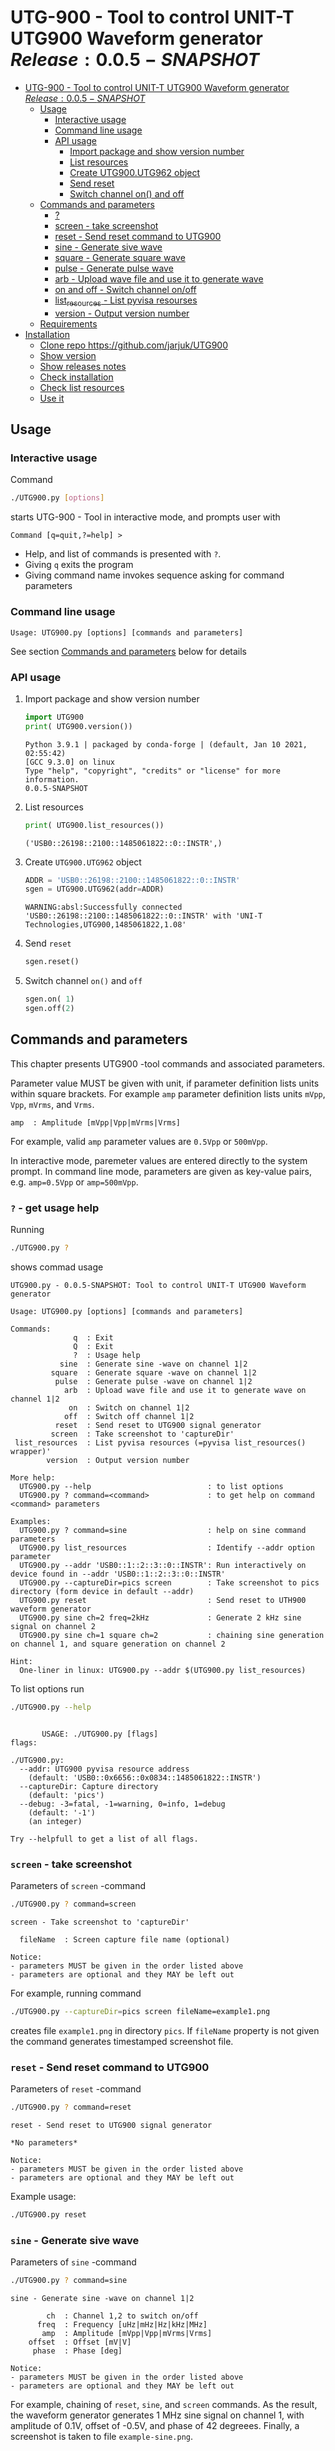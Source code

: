* UTG-900 - Tool to control UNIT-T UTG900 Waveform generator $Release:0.0.5-SNAPSHOT$
:PROPERTIES:
:TOC:      :include all
:END:

:CONTENTS:
- [[#utg-900---tool-to-control-unit-t-utg900-waveform-generator-release005-snapshot][UTG-900 - Tool to control UNIT-T UTG900 Waveform generator $Release:0.0.5-SNAPSHOT$]]
  - [[#usage][Usage]]
    - [[#interactive-usage][Interactive usage]]
    - [[#command-line-usage][Command line usage]]
    - [[#api-usage][API usage]]
      - [[#import-package-and-show-version-number][Import package and show version number]]
      - [[#list-resources][List resources]]
      - [[#create--utg900utg962-object][Create  UTG900.UTG962 object]]
      - [[#send-reset][Send reset]]
      - [[#switch-channel-on-and-off][Switch channel on() and off]]
  - [[#commands-and-parameters][Commands and parameters]]
    - [[#][?]]
    - [[#screen---take-screenshot][screen - take screenshot]]
    - [[#reset---send-reset-command-to-utg900][reset - Send reset command to UTG900]]
    - [[#sine---generate-sive-wave][sine - Generate sive wave]]
    - [[#square---generate-square-wave][square - Generate square wave]]
    - [[#pulse---generate-pulse-wave][pulse - Generate pulse wave]]
    - [[#arb---upload-wave-file-and-use-it-to-generate-wave][arb - Upload wave file and use it to generate wave]]
    - [[#on-and-off---switch-channel-onoff][on and off - Switch channel on/off]]
    - [[#list_resources---list-pyvisa-resourses][list_resources - List pyvisa resourses]]
    - [[#version---output-version-number][version - Output version number]]
  - [[#requirements][Requirements]]
- [[#installation][Installation]]
  - [[#clone-repo-httpsgithubcomjarjukutg900][Clone repo https://github.com/jarjuk/UTG900]]
  - [[#show-version][Show version]]
  - [[#show-releases-notes][Show releases notes]]
  - [[#check-installation][Check installation]]
  - [[#check-list-resources][Check list resources]]
  - [[#use-it][Use it]]
:END:


** Usage

*** Interactive usage

Command

#+BEGIN_SRC bash :eval no :results output :exports both
./UTG900.py [options]
#+END_SRC

starts UTG-900 - Tool in interactive mode, and prompts user with

#+begin_example
Command [q=quit,?=help] >
#+end_example

- Help, and list of commands is presented with ~?~.
- Giving ~q~ exits the program
- Giving command name invokes sequence asking for command parameters


*** Command line usage

#+BEGIN_SRC bash :eval no-export :results output :exports results
./UTG900.py ? |  grep 'Usage:'
#+END_SRC

#+RESULTS:
: Usage: UTG900.py [options] [commands and parameters] 

See section [[#commands-and-parameters][Commands and parameters]] below for details


*** API usage

**** Import package and show version number

 #+BEGIN_SRC python :eval no-export :results output :noweb no :session *Python* :exports both
 import UTG900
 print( UTG900.version())
 #+END_SRC

 #+RESULTS:
 : Python 3.9.1 | packaged by conda-forge | (default, Jan 10 2021, 02:55:42) 
 : [GCC 9.3.0] on linux
 : Type "help", "copyright", "credits" or "license" for more information.
 : 0.0.5-SNAPSHOT

****  List resources
 #+BEGIN_SRC python :eval no-export :results output :noweb no :session *Python* :exports both
 print( UTG900.list_resources())
 #+END_SRC

 #+RESULTS:
 : ('USB0::26198::2100::1485061822::0::INSTR',)


****  Create  =UTG900.UTG962= object

 #+BEGIN_SRC python :eval no-export :results output :noweb no :session *Python*  :exports both
 ADDR = 'USB0::26198::2100::1485061822::0::INSTR'
 sgen = UTG900.UTG962(addr=ADDR)
 #+END_SRC

 #+RESULTS:
 : WARNING:absl:Successfully connected  'USB0::26198::2100::1485061822::0::INSTR' with 'UNI-T Technologies,UTG900,1485061822,1.08'

****  Send =reset=
 #+BEGIN_SRC python :eval no-export :results output :noweb no :session *Python*
 sgen.reset()
 #+END_SRC

 #+RESULTS:

****  Switch channel =on()= and =off=
 #+BEGIN_SRC python :eval no-export :results output :noweb no :session *Python*
 sgen.on( 1)
 sgen.off(2)
 #+END_SRC

 #+RESULTS:


** Commands and parameters
:PROPERTIES:
:header-args:bash: :dir  UTG900
:END:

This chapter presents UTG900 -tool commands and associated parameters.

Parameter value MUST be given with unit, if parameter definition lists
units within square brackets. For example =amp= parameter definition
lists units ~mVpp~, ~Vpp~, ~mVrms~, and ~Vrms~.

#+begin_example
amp  : Amplitude [mVpp|Vpp|mVrms|Vrms]
#+end_example

For example, valid ~amp~ parameter values are ~0.5Vpp~ or ~500mVpp~.

In interactive mode, paremeter values are entered directly to the
system prompt. In command line mode, parameters are given as key-value
pairs, e.g. ~amp=0.5Vpp~ or ~amp=500mVpp~.


*** ~?~ - get usage help

Running 

#+name: help
#+BEGIN_SRC bash :eval no-export :results output :exports both
./UTG900.py ?
#+END_SRC

shows commad usage

#+RESULTS: help
#+begin_example
UTG900.py - 0.0.5-SNAPSHOT: Tool to control UNIT-T UTG900 Waveform generator

Usage: UTG900.py [options] [commands and parameters] 

Commands:
              q  : Exit
              Q  : Exit
              ?  : Usage help
           sine  : Generate sine -wave on channel 1|2
         square  : Generate square -wave on channel 1|2
          pulse  : Generate pulse -wave on channel 1|2
            arb  : Upload wave file and use it to generate wave on channel 1|2
             on  : Switch on channel 1|2
            off  : Switch off channel 1|2
          reset  : Send reset to UTG900 signal generator
         screen  : Take screenshot to 'captureDir'
 list_resources  : List pyvisa resources (=pyvisa list_resources() wrapper)'
        version  : Output version number

More help:
  UTG900.py --help                          : to list options
  UTG900.py ? command=<command>             : to get help on command <command> parameters

Examples:
  UTG900.py ? command=sine                  : help on sine command parameters
  UTG900.py list_resources                  : Identify --addr option parameter
  UTG900.py --addr 'USB0::1::2::3::0::INSTR': Run interactively on device found in --addr 'USB0::1::2::3::0::INSTR'
  UTG900.py --captureDir=pics screen        : Take screenshot to pics directory (form device in default --addr)
  UTG900.py reset                           : Send reset to UTH900 waveform generator
  UTG900.py sine ch=2 freq=2kHz             : Generate 2 kHz sine signal on channel 2
  UTG900.py sine ch=1 square ch=2           : chaining sine generation on channel 1, and square generation on channel 2

Hint:
  One-liner in linux: UTG900.py --addr $(UTG900.py list_resources)
#+end_example


To list options run 

#+BEGIN_SRC bash :eval no-export :results output :exports both
./UTG900.py --help
#+END_SRC

#+RESULTS:
#+begin_example

       USAGE: ./UTG900.py [flags]
flags:

./UTG900.py:
  --addr: UTG900 pyvisa resource address
    (default: 'USB0::0x6656::0x0834::1485061822::INSTR')
  --captureDir: Capture directory
    (default: 'pics')
  --debug: -3=fatal, -1=warning, 0=info, 1=debug
    (default: '-1')
    (an integer)

Try --helpfull to get a list of all flags.
#+end_example


*** ~screen~ - take screenshot

Parameters of  ~screen~ -command

#+BEGIN_SRC bash :eval no-export :results output :exports both
./UTG900.py ? command=screen
#+END_SRC

#+RESULTS:
: screen - Take screenshot to 'captureDir'
: 
:   fileName  : Screen capture file name (optional)
: 
: Notice:
: - parameters MUST be given in the order listed above
: - parameters are optional and they MAY be left out

For example, running command

#+BEGIN_SRC bash :eval no-export :results output :exports code
./UTG900.py --captureDir=pics screen fileName=example1.png
#+END_SRC

#+RESULTS:
: Successfully connected  'USB0::0x6656::0x0834::1485061822::INSTR' with 'UNI-T Technologies,UTG900,1485061822,1.08'

creates file ~example1.png~ in directory ~pics~. If ~fileName~
property is not given the command generates timestamped screenshot
file.

[[file:UTG900/pics/example1.png]]


*** ~reset~ - Send reset command to UTG900 

Parameters of  ~reset~ -command

#+BEGIN_SRC bash :eval no-export :results output :exports both
./UTG900.py ? command=reset
#+END_SRC

#+RESULTS:
: reset - Send reset to UTG900 signal generator
: 
: *No parameters*
: 
: Notice:
: - parameters MUST be given in the order listed above
: - parameters are optional and they MAY be left out

Example usage:

#+BEGIN_SRC bash :eval no-export :results output :exports code
./UTG900.py reset
#+END_SRC

#+RESULTS:
: Successfully connected  'USB0::0x6656::0x0834::1485061822::INSTR' with 'UNI-T Technologies,UTG900,1485061822,1.08'


*** ~sine~ - Generate sive wave

Parameters of  ~sine~ -command

#+BEGIN_SRC bash :eval no-export :results output :exports both
./UTG900.py ? command=sine
#+END_SRC

#+RESULTS:
#+begin_example
sine - Generate sine -wave on channel 1|2

        ch  : Channel 1,2 to switch on/off
      freq  : Frequency [uHz|mHz|Hz|kHz|MHz]
       amp  : Amplitude [mVpp|Vpp|mVrms|Vrms]
    offset  : Offset [mV|V]
     phase  : Phase [deg]

Notice:
- parameters MUST be given in the order listed above
- parameters are optional and they MAY be left out
#+end_example



For example, chaining of ~reset~, ~sine~, and ~screen~ commands. As the
result, the waveform generator generates 1 MHz sine signal on channel
1, with amplitude of 0.1V, offset of -0.5V, and phase of 42 degreees.
Finally, a screenshot is taken to file ~example-sine.png~.

#+BEGIN_SRC bash :eval no-export :results output :exports both
./UTG900.py reset sine ch=1 freq=1MHz amp=100mVpp offset=-0.5V phase=42deg screen fileName=example-sine.png
#+END_SRC

#+RESULTS:
: Successfully connected  'USB0::0x6656::0x0834::1485061822::INSTR' with 'UNI-T Technologies,UTG900,1485061822,1.08'

The screenshot taken in the example above: 

[[file:UTG900/pics/example-sine.png]]


*** ~square~ - Generate square wave

Parameters of  ~square~ -command

#+BEGIN_SRC bash :eval no-export :results output :exports both
./UTG900.py ? command=square
#+END_SRC

#+RESULTS:
#+begin_example
square - Generate square -wave on channel 1|2

        ch  : Channel 1,2 to switch on/off
      freq  : Frequency [uHz|mHz|Hz|kHz|MHz]
       amp  : Amplitude [mVpp|Vpp|mVrms|Vrms]
    offset  : Offset [mV|V]
     phase  : Phase [deg]
      duty  : Duty [%]

Notice:
- parameters MUST be given in the order listed above
- parameters are optional and they MAY be left out
#+end_example



*** ~pulse~ - Generate pulse wave

Parameters of  ~pulse~ -command

#+BEGIN_SRC bash :eval no-export :results output :exports both
./UTG900.py ? command=pulse
#+END_SRC

#+RESULTS:
#+begin_example
pulse - Generate pulse -wave on channel 1|2

        ch  : Channel 1,2 to switch on/off
      freq  : Frequency [uHz|mHz|Hz|kHz|MHz]
       amp  : Amplitude [mVpp|Vpp|mVrms|Vrms]
    offset  : Offset [mV|V]
     phase  : Phase [deg]
      duty  : Duty [%]
    raised  : Raise [ns,us,ms,s,ks]
      fall  : Fall [ns,us,ms,s,ks]

Notice:
- parameters MUST be given in the order listed above
- parameters are optional and they MAY be left out
#+end_example



*** ~arb~ - Upload wave file and use it to generate wave

Parameters of  ~arb~ -command

#+BEGIN_SRC bash :eval no-export :results output :exports both
./UTG900.py ? command=arb
#+END_SRC

#+RESULTS:
#+begin_example
arb - Upload wave file and use it to generate wave on channel 1|2

        ch  : Channel 1,2 to switch on/off
      freq  : Frequency [uHz|mHz|kHz|MHz]
       amp  : Amplitude [mVpp|Vpp|mVrms|Vrms]
    offset  : Offset [mV|V]
     phase  : Phase [deg]
  filePath  : Path to waveform file

Notice:
- parameters MUST BE given in the order listed above
- parameters are optional and they MAY BE left out
#+end_example

*TDB* documenation missing

#+BEGIN_SRC bash :eval no-export :results output :export results
cat ../data/example1.csv
#+END_SRC

#+RESULTS:
: /home/jj/work/UTG900/UTG900
: 1,0.2
: 2,0.1
: 3,0.4

*TBD* this does not work

#+BEGIN_SRC bash :eval no-export :results output
./UTG900.py --debug 1  arb ch=1 filePath='../data/example1.csv'
#+END_SRC

#+RESULTS:



*** ~on~ and ~off~ - Switch channel on/off

Parameters of  ~on~ -command

#+BEGIN_SRC bash :eval no-export :results output :exports both
./UTG900.py ? command=on
#+END_SRC

#+RESULTS:
: on - Switch on channel 1|2
: 
:         ch  : Channel 1,2 to switch on/off
: 
: Notice:
: - parameters MUST BE given in the order listed above
: - parameters are optional and they MAY BE left out


Parameters of ~off~ -command

#+BEGIN_SRC bash :eval no-export :results output :exports both
./UTG900.py ? command=off
#+END_SRC

#+RESULTS:
: off - Switch off channel 1|2
: 
:         ch  : Channel 1,2 to switch on/off
: 
: Notice:
: - parameters MUST BE given in the order listed above
: - parameters are optional and they MAY BE left out



*** ~list_resources~ - List pyvisa resourses

Command usage

#+BEGIN_SRC bash :eval no-export :results output :exports both
./UTG900.py ? command=list_resources
#+END_SRC

#+RESULTS:
: list_resources - List pyvisa resources (=pyvisa list_resources() wrapper)'
: 
: *No parameters*
: 
: Notice:
: - parameters MUST BE given in the order listed above
: - parameters are optional and they MAY BE left out

Command ~list_resources~ 

#+name: list_resources
#+BEGIN_SRC bash :eval no-export :results output :exports both
./UTG900.py list_resources
#+END_SRC

returns a list of devices, which pyvisa find. For example:

#+RESULTS: list_resources
: USB0::26198::2100::1485061822::0::INSTR


An empty list is returned, when no device is found.

#+BEGIN_SRC bash :eval no :results output :exports results
./UTG900.py list_resources
#+END_SRC

#+RESULTS:
: ()



*** ~version~ - Output version number

~version~ - command does not not take any parameters. It ouputs
version number of the tool

#+BEGIN_SRC bash :eval no-export :results output :exports both
./UTG900.py version
#+END_SRC

#+RESULTS:
: 0.0.4-SNAPSHOT


** Requirements 

Runs on python3 using ~absl-py~ and ~pyvisa-py~ packages. Screenshot
used ~convert~ -command from ~imagemagick~ tool.


* Installation
:PROPERTIES:
:header-args:bash: :dir  tmp
:END:


** Clone repo ~https://github.com/jarjuk/UTG900~


#+BEGIN_SRC bash :eval no-export :results output
git clone https://github.com/jarjuk/UTG900
#+END_SRC

#+RESULTS:

** Show version

#+BEGIN_SRC bash :eval no-export :results output
cat UTG900/VERSION
#+END_SRC

#+RESULTS:
: 0.0.4-SNAPSHOT

** Show releases notes

#+BEGIN_SRC bash :eval no :results output
cat UTG900/RELEASES.md
#+END_SRC

** Check installation

Run 

#+BEGIN_SRC bash :eval no-export :results output
UTG900/UTG900/UTG900.py version
#+END_SRC

#+RESULTS:
: 0.0.4-SNAPSHOT

** Check list resources 

Run

#+BEGIN_SRC bash :eval no-export :results output
UTG900/UTG900/UTG900.py list_resources
#+END_SRC

#+RESULTS:
: USB0::26198::2100::1485061822::0::INSTR


** Use it

Note resource address from above and pass it to ~--addr~ -option, or
simply run

#+BEGIN_SRC bash :eval no-export :results output
UTG900/UTG900/UTG900.py --addr $(UTG900/UTG900/UTG900.py list_resources)
#+END_SRC

to connect to your device, and start interactivive session. For commad
line use, pass commands and options documented above, in [[#commands-and-parameters][Commands and
parameters]] -section



* Releases

Release info in [[file:RELEASES.md]]
 
* Fin                                                              :noexport:

** Emacs variables                                                 :noexport:

   #+RESULTS:

   # Local Variables:
   # org-confirm-babel-evaluate: nil
   # End:
   #
   # Muuta 
   # eval: (cdlatex-mode)
   #
   # Local ebib:
   # org-ref-default-bibliography: "./README.bib"
   # org-ref-bibliography-notes: "./README-notes.org"
   # org-ref-pdf-directory: "./pdf/"
   # org-ref-notes-directory: "."
   # bibtex-completion-notes-path: "./README-notes.org"
   # ebib-preload-bib-files: ("./README.bib")
   # ebib-notes-file: ("./README-notes.org")
   # reftex-default-bibliography: ("./README.bib")



